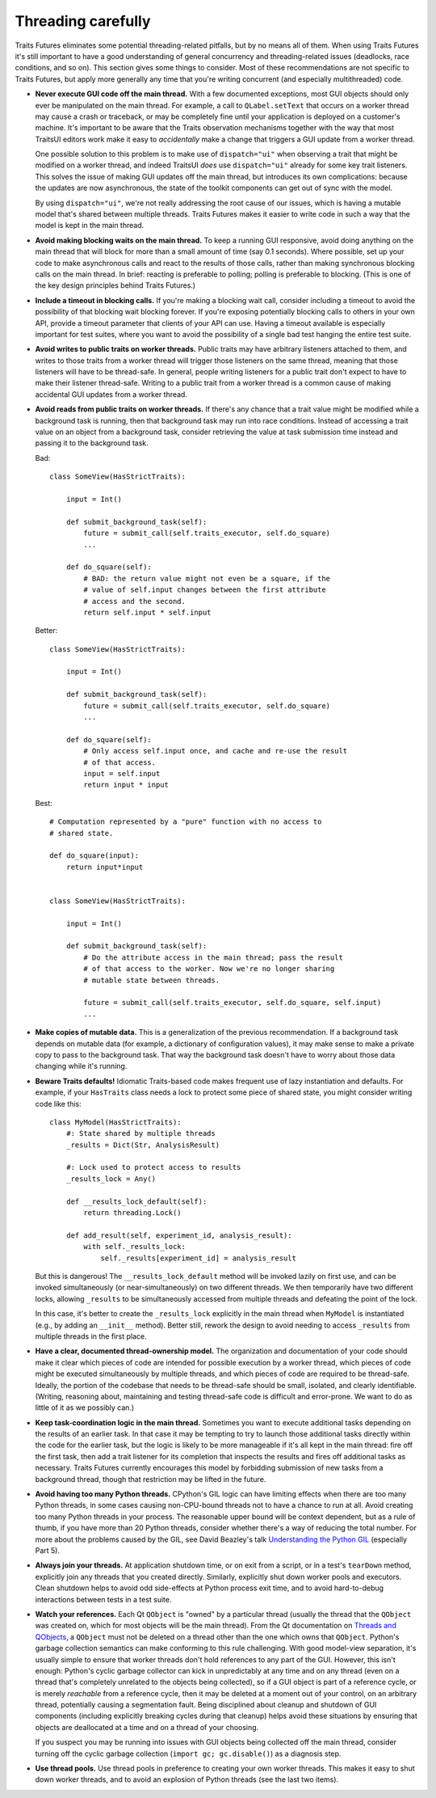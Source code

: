 ..
   (C) Copyright 2018-2021 Enthought, Inc., Austin, TX
   All rights reserved.

   This software is provided without warranty under the terms of the BSD
   license included in LICENSE.txt and may be redistributed only under
   the conditions described in the aforementioned license. The license
   is also available online at http://www.enthought.com/licenses/BSD.txt

   Thanks for using Enthought open source!


Threading carefully
===================

Traits Futures eliminates some potential threading-related pitfalls, but by no
means all of them. When using Traits Futures it's still important to have a
good understanding of general concurrency and threading-related issues
(deadlocks, race conditions, and so on). This section gives some
things to consider. Most of these recommendations are not specific to
Traits Futures, but apply more generally any time that you're writing
concurrent (and especially multithreaded) code.

-   **Never execute GUI code off the main thread.** With a few documented
    exceptions, most GUI objects should only ever be manipulated on the main
    thread. For example, a call to ``QLabel.setText`` that occurs on a worker
    thread may cause a crash or traceback, or may be completely fine until your
    application is deployed on a customer's machine. It's important to be aware
    that the Traits observation mechanisms together with the way that most
    TraitsUI editors work make it easy to *accidentally* make a change that
    triggers a GUI update from a worker thread.

    One possible solution to this problem is to make use of ``dispatch="ui"``
    when observing a trait that might be modified on a worker thread, and
    indeed TraitsUI *does* use ``dispatch="ui"`` already for some key trait
    listeners. This solves the issue of making GUI updates off the main thread,
    but introduces its own complications: because the updates are now
    asynchronous, the state of the toolkit components can get out of sync with
    the model.

    By using ``dispatch="ui"``, we're not really addressing the root cause
    of our issues, which is having a mutable model that's shared between
    multiple threads. Traits Futures makes it easier to write code in such a
    way that the model is kept in the main thread.

-   **Avoid making blocking waits on the main thread.**
    To keep a running GUI responsive, avoid doing anything on the main thread
    that will block for more than a small amount of time (say 0.1 seconds).
    Where possible, set up your code to make asynchronous calls and react to
    the results of those calls, rather than making synchronous blocking calls
    on the main thread. In brief: reacting is preferable to polling; polling is
    preferable to blocking. (This is one of the key design principles behind
    Traits Futures.)

-   **Include a timeout in blocking calls.** If you're making
    a blocking wait call, consider including a timeout to avoid the possibility
    of that blocking wait blocking forever. If you're exposing potentially
    blocking calls to others in your own API, provide a timeout parameter that
    clients of your API can use. Having a timeout available is especially
    important for test suites, where you want to avoid the possibility of a
    single bad test hanging the entire test suite.

-   **Avoid writes to public traits on worker threads.** Public traits may have
    arbitrary listeners attached to them, and writes to those traits from a
    worker thread will trigger those listeners on the same thread, meaning that
    those listeners will have to be thread-safe. In general, people writing
    listeners for a public trait don't expect to have to make their listener
    thread-safe. Writing to a public trait from a worker thread is a
    common cause of making accidental GUI updates from a worker thread.

-   **Avoid reads from public traits on worker threads.** If there's any chance
    that a trait value might be modified while a background task is running,
    then that background task may run into race conditions. Instead of
    accessing a trait value on an object from a background task, consider
    retrieving the value at task submission time instead and passing it to the
    background task.

    Bad::

        class SomeView(HasStrictTraits):

            input = Int()

            def submit_background_task(self):
                future = submit_call(self.traits_executor, self.do_square)
                ...

            def do_square(self):
                # BAD: the return value might not even be a square, if the
                # value of self.input changes between the first attribute
                # access and the second.
                return self.input * self.input

    Better::

        class SomeView(HasStrictTraits):

            input = Int()

            def submit_background_task(self):
                future = submit_call(self.traits_executor, self.do_square)
                ...

            def do_square(self):
                # Only access self.input once, and cache and re-use the result
                # of that access.
                input = self.input
                return input * input

    Best::

        # Computation represented by a "pure" function with no access to
        # shared state.

        def do_square(input):
            return input*input


        class SomeView(HasStrictTraits):

            input = Int()

            def submit_background_task(self):
                # Do the attribute access in the main thread; pass the result
                # of that access to the worker. Now we're no longer sharing
                # mutable state between threads.

                future = submit_call(self.traits_executor, self.do_square, self.input)
                ...


-   **Make copies of mutable data.** This is a generalization of the previous
    recommendation. If a background task depends on mutable data (for example,
    a dictionary of configuration values), it may make sense to make a private
    copy to pass to the background task. That way the background task doesn't
    have to worry about those data changing while it's running.

-   **Beware Traits defaults!** Idiomatic Traits-based code makes
    frequent use of lazy instantiation and defaults. For example, if your
    ``HasTraits`` class needs a lock to protect some piece of shared state, you
    might consider writing code like this::

        class MyModel(HasStrictTraits):
            #: State shared by multiple threads
            _results = Dict(Str, AnalysisResult)

            #: Lock used to protect access to results
            _results_lock = Any()

            def __results_lock_default(self):
                return threading.Lock()

            def add_result(self, experiment_id, analysis_result):
                with self._results_lock:
                    self._results[experiment_id] = analysis_result

    But this is dangerous! The ``__results_lock_default`` method will be
    invoked lazily on first use, and can be invoked simultaneously (or
    near-simultaneously) on two different threads. We then temporarily have two
    different locks, allowing ``_results`` to be simultaneously accessed from
    multiple threads and defeating the point of the lock.

    In this case, it's better to create the ``_results_lock`` explicitly in the
    main thread when ``MyModel`` is instantiated (e.g., by adding an
    ``__init__`` method). Better still, rework the design to avoid needing to
    access ``_results`` from multiple threads in the first place.

-   **Have a clear, documented thread-ownership model.** The organization and
    documentation of your code should make it clear which pieces of code are
    intended for possible execution by a worker thread, which pieces of code
    might be executed simultaneously by multiple threads, and which pieces of
    code are required to be thread-safe. Ideally, the portion of the codebase
    that needs to be thread-safe should be small, isolated, and clearly
    identifiable. (Writing, reasoning about, maintaining and testing
    thread-safe code is difficult and error-prone. We want to do as little of
    it as we possibly can.)

-   **Keep task-coordination logic in the main thread.** Sometimes you want to
    execute additional tasks depending on the results of an earlier task. In
    that case it may be tempting to try to launch those additional tasks
    directly within the code for the earlier task, but the logic is likely to
    be more manageable if it's all kept in the main thread: fire off the first
    task, then add a trait listener for its completion that inspects the
    results and fires off additional tasks as necessary. Traits Futures
    currently encourages this model by forbidding submission of new tasks from
    a background thread, though that restriction may be lifted in the future.

-   **Avoid having too many Python threads.** CPython's GIL logic can have
    limiting effects when there are too many Python threads, in some cases
    causing non-CPU-bound threads not to have a chance to run at all. Avoid
    creating too many Python threads in your process. The reasonable upper
    bound will be context dependent, but as a rule of thumb, if you have more
    than 20 Python threads, consider whether there's a way of reducing the
    total number. For more about the problems caused by the GIL, see David
    Beazley's talk |beazley_GIL| (especially Part 5).

-   **Always join your threads.** At application shutdown time, or on exit from
    a script, or in a test's ``tearDown`` method, explicitly join any threads
    that you created directly. Similarly, explicitly shut down worker pools and
    executors. Clean shutdown helps to avoid odd side-effects at Python process
    exit time, and to avoid hard-to-debug interactions between tests in a test
    suite.

-   **Watch your references.** Each Qt ``QObject`` is "owned" by a particular
    thread (usually the thread that the ``QObject`` was created on, which for
    most objects will be the main thread). From the Qt documentation on
    |threads_and_qobjects|, a ``QObject`` must not be deleted on a thread other
    than the one which owns that ``QObject``. Python's garbage collection
    semantics can make conforming to this rule challenging. With good
    model-view separation, it's usually simple to ensure that worker threads
    don't hold references to any part of the GUI. However, this isn't enough:
    Python's cyclic garbage collector can kick in unpredictably at any time and
    on any thread (even on a thread that's completely unrelated to the objects
    being collected), so if a GUI object is part of a reference cycle, or is
    merely *reachable* from a reference cycle, then it may be deleted at a
    moment out of your control, on an arbitrary thread, potentially causing a
    segmentation fault. Being disciplined about cleanup and shutdown of GUI
    components (including explicitly breaking cycles during that cleanup) helps
    avoid these situations by ensuring that objects are deallocated at a time
    and on a thread of your choosing.

    If you suspect you may be running into issues with GUI objects being
    collected off the main thread, consider turning off the cyclic garbage
    collection (``import gc; gc.disable()``) as a diagnosis step.

-   **Use thread pools.** Use thread pools in preference to creating your own
    worker threads. This makes it easy to shut down worker threads, and to
    avoid an explosion of Python threads (see the last two items).


..
    substitutions


.. |beazley_GIL| replace:: `Understanding the Python GIL <https://www.dabeaz.com/python/UnderstandingGIL.pdf>`__
.. |threads_and_qobjects| replace:: `Threads and QObjects <https://doc.qt.io/qt-5/threads-qobject.html>`__
